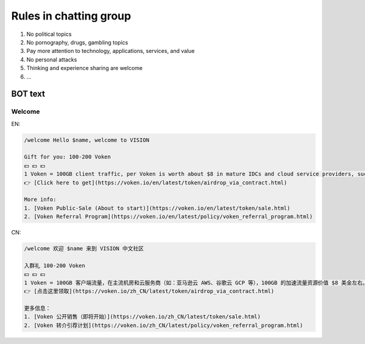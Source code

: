 .. _rules-in-chatting-group:

Rules in chatting group
=======================

1. No political topics
2. No pornography, drugs, gambling topics
3. Pay more attention to technology, applications, services, and value
4. No personal attacks
5. Thinking and experience sharing are welcome
6. ...


BOT text
--------

Welcome
_______

EN:

.. code-block:: text

   /welcome Hello $name, welcome to VISION

   Gift for you: 100-200 Voken
   💵 💵 💵
   1 Voken = 100GB client traffic, per Voken is worth about $8 in mature IDCs and cloud service providers, such as AWS and GCP.
   👉 [Click here to get](https://voken.io/en/latest/token/airdrop_via_contract.html)

   More info:
   1. [Voken Public-Sale (About to start)](https://voken.io/en/latest/token/sale.html)
   2. [Voken Referral Program](https://voken.io/en/latest/policy/voken_referral_program.html)

CN:

.. code-block:: text

   /welcome 欢迎 $name 来到 VISION 中文社区

   入群礼 100-200 Voken
   💵 💵 💵
   1 Voken = 100GB 客户端流量，在主流机房和云服务商（如：亚马逊云 AWS、谷歌云 GCP 等），100GB 的加速流量资源价值 $8 美金左右。
   👉 [点击这里领取](https://voken.io/zh_CN/latest/token/airdrop_via_contract.html)

   更多信息：
   1. [Voken 公开销售（即将开始）](https://voken.io/zh_CN/latest/token/sale.html)
   2. [Voken 转介引荐计划](https://voken.io/zh_CN/latest/policy/voken_referral_program.html)

